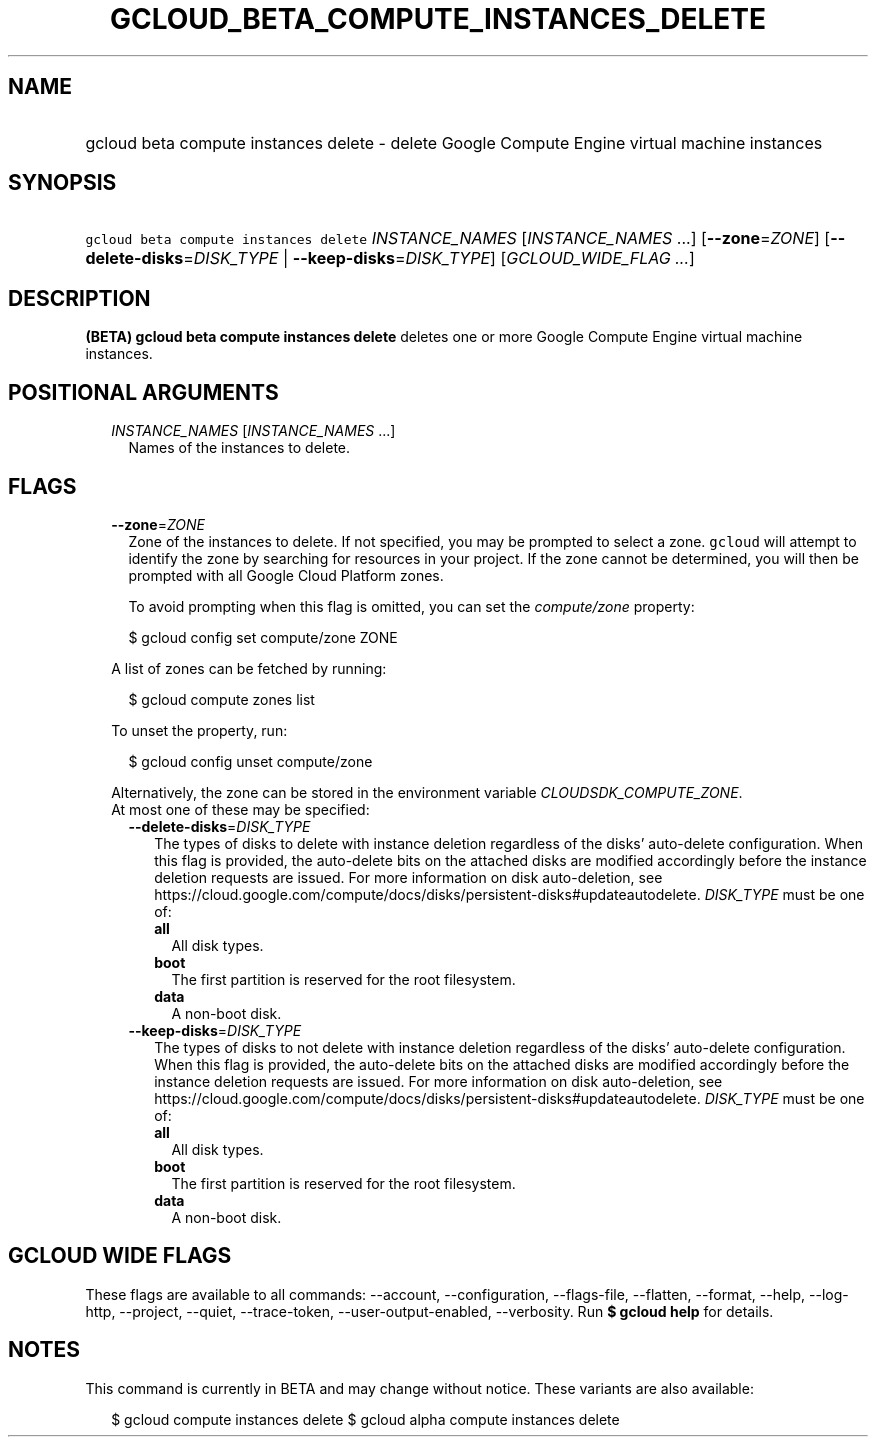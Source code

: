 
.TH "GCLOUD_BETA_COMPUTE_INSTANCES_DELETE" 1



.SH "NAME"
.HP
gcloud beta compute instances delete \- delete Google Compute Engine virtual machine instances



.SH "SYNOPSIS"
.HP
\f5gcloud beta compute instances delete\fR \fIINSTANCE_NAMES\fR [\fIINSTANCE_NAMES\fR\ ...] [\fB\-\-zone\fR=\fIZONE\fR] [\fB\-\-delete\-disks\fR=\fIDISK_TYPE\fR\ |\ \fB\-\-keep\-disks\fR=\fIDISK_TYPE\fR] [\fIGCLOUD_WIDE_FLAG\ ...\fR]



.SH "DESCRIPTION"

\fB(BETA)\fR \fBgcloud beta compute instances delete\fR deletes one or more
Google Compute Engine virtual machine instances.



.SH "POSITIONAL ARGUMENTS"

.RS 2m
.TP 2m
\fIINSTANCE_NAMES\fR [\fIINSTANCE_NAMES\fR ...]
Names of the instances to delete.


.RE
.sp

.SH "FLAGS"

.RS 2m
.TP 2m
\fB\-\-zone\fR=\fIZONE\fR
Zone of the instances to delete. If not specified, you may be prompted to select
a zone. \f5gcloud\fR will attempt to identify the zone by searching for
resources in your project. If the zone cannot be determined, you will then be
prompted with all Google Cloud Platform zones.

To avoid prompting when this flag is omitted, you can set the
\f5\fIcompute/zone\fR\fR property:

.RS 2m
$ gcloud config set compute/zone ZONE
.RE

A list of zones can be fetched by running:

.RS 2m
$ gcloud compute zones list
.RE

To unset the property, run:

.RS 2m
$ gcloud config unset compute/zone
.RE

Alternatively, the zone can be stored in the environment variable
\f5\fICLOUDSDK_COMPUTE_ZONE\fR\fR.

.TP 2m

At most one of these may be specified:

.RS 2m
.TP 2m
\fB\-\-delete\-disks\fR=\fIDISK_TYPE\fR
The types of disks to delete with instance deletion regardless of the disks'
auto\-delete configuration. When this flag is provided, the auto\-delete bits on
the attached disks are modified accordingly before the instance deletion
requests are issued. For more information on disk auto\-deletion, see
https://cloud.google.com/compute/docs/disks/persistent\-disks#updateautodelete.
\fIDISK_TYPE\fR must be one of:

.RS 2m
.TP 2m
\fBall\fR
All disk types.
.TP 2m
\fBboot\fR
The first partition is reserved for the root filesystem.
.TP 2m
\fBdata\fR
A non\-boot disk.
.RE
.sp


.TP 2m
\fB\-\-keep\-disks\fR=\fIDISK_TYPE\fR
The types of disks to not delete with instance deletion regardless of the disks'
auto\-delete configuration. When this flag is provided, the auto\-delete bits on
the attached disks are modified accordingly before the instance deletion
requests are issued. For more information on disk auto\-deletion, see
https://cloud.google.com/compute/docs/disks/persistent\-disks#updateautodelete.
\fIDISK_TYPE\fR must be one of:

.RS 2m
.TP 2m
\fBall\fR
All disk types.
.TP 2m
\fBboot\fR
The first partition is reserved for the root filesystem.
.TP 2m
\fBdata\fR
A non\-boot disk.
.RE
.sp



.RE
.RE
.sp

.SH "GCLOUD WIDE FLAGS"

These flags are available to all commands: \-\-account, \-\-configuration,
\-\-flags\-file, \-\-flatten, \-\-format, \-\-help, \-\-log\-http, \-\-project,
\-\-quiet, \-\-trace\-token, \-\-user\-output\-enabled, \-\-verbosity. Run \fB$
gcloud help\fR for details.



.SH "NOTES"

This command is currently in BETA and may change without notice. These variants
are also available:

.RS 2m
$ gcloud compute instances delete
$ gcloud alpha compute instances delete
.RE

